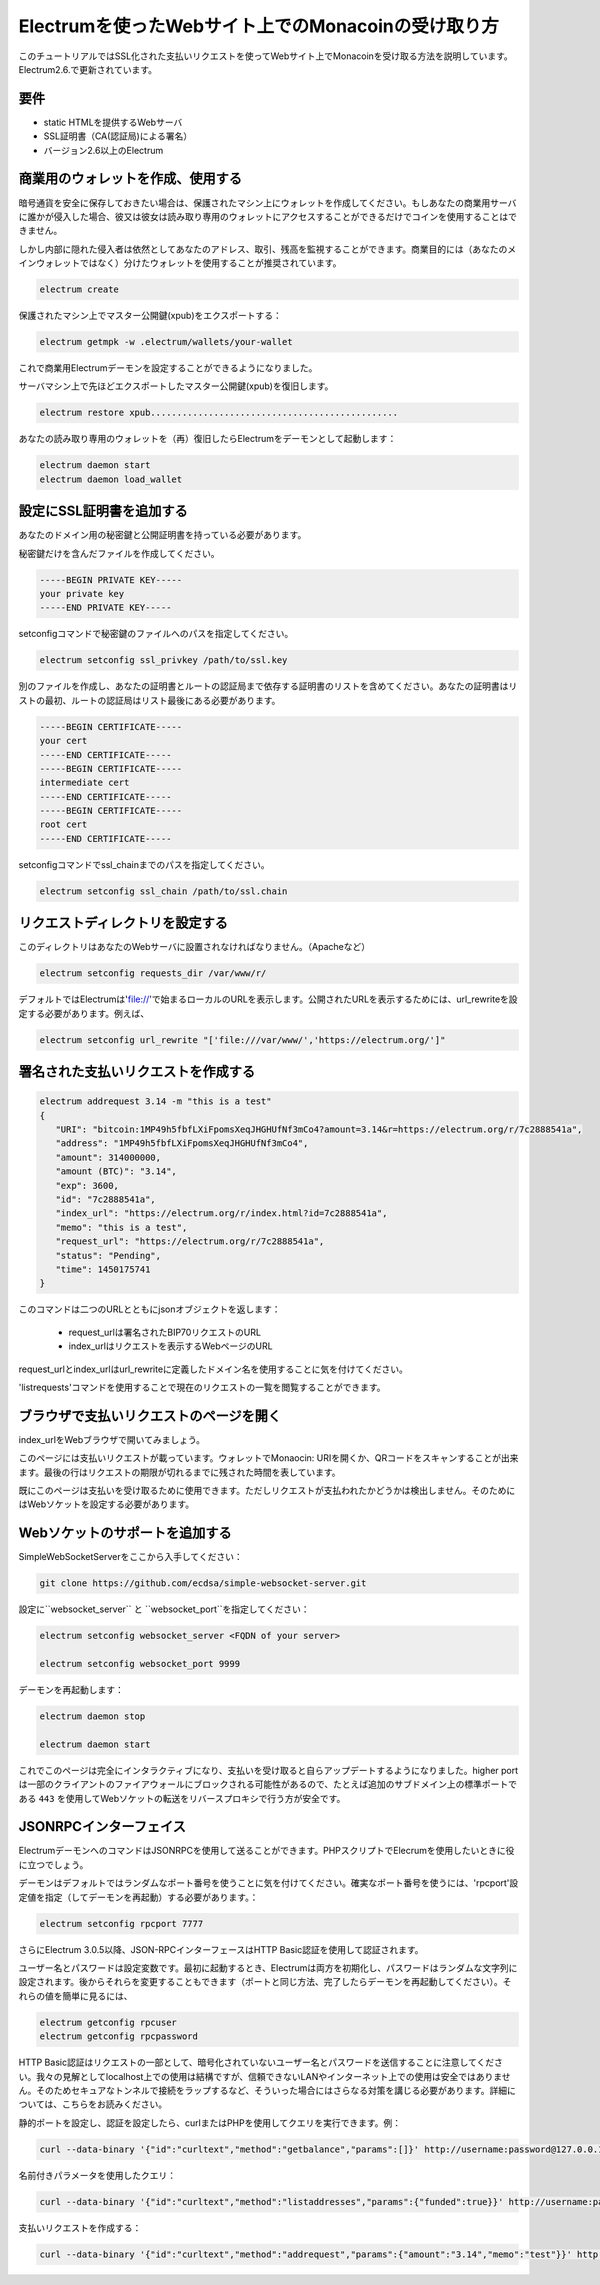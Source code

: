Electrumを使ったWebサイト上でのMonacoinの受け取り方
================================================

このチュートリアルではSSL化された支払いリクエストを使ってWebサイト上でMonacoinを受け取る方法を説明しています。Electrum2.6.で更新されています。

要件
----

- static HTMLを提供するWebサーバ
- SSL証明書（CA(認証局)による署名）
- バージョン2.6以上のElectrum

商業用のウォレットを作成、使用する
-----------------------------

暗号通貨を安全に保存しておきたい場合は、保護されたマシン上にウォレットを作成してください。もしあなたの商業用サーバに誰かが侵入した場合、彼又は彼女は読み取り専用のウォレットにアクセスすることができるだけでコインを使用することはできません。

しかし内部に隠れた侵入者は依然としてあなたのアドレス、取引、残高を監視することができます。商業目的には（あなたのメインウォレットではなく）分けたウォレットを使用することが推奨されています。

.. code-block:: bash

   electrum create

保護されたマシン上でマスター公開鍵(xpub)をエクスポートする：

.. code-block:: bash

   electrum getmpk -w .electrum/wallets/your-wallet


これで商業用Electrumデーモンを設定することができるようになりました。

サーバマシン上で先ほどエクスポートしたマスター公開鍵(xpub)を復旧します。

.. code-block:: bash

   electrum restore xpub...............................................

あなたの読み取り専用のウォレットを（再）復旧したらElectrumをデーモンとして起動します：

.. code-block:: bash

   electrum daemon start
   electrum daemon load_wallet

設定にSSL証明書を追加する
-----------------------


あなたのドメイン用の秘密鍵と公開証明書を持っている必要があります。

秘密鍵だけを含んだファイルを作成してください。

.. code-block:: none

   -----BEGIN PRIVATE KEY-----
   your private key
   -----END PRIVATE KEY-----


setconfigコマンドで秘密鍵のファイルへのパスを指定してください。

.. code-block:: bash

   electrum setconfig ssl_privkey /path/to/ssl.key


別のファイルを作成し、あなたの証明書とルートの認証局まで依存する証明書のリストを含めてください。あなたの証明書はリストの最初、ルートの認証局はリスト最後にある必要があります。

.. code-block:: none

   -----BEGIN CERTIFICATE-----
   your cert
   -----END CERTIFICATE-----
   -----BEGIN CERTIFICATE-----
   intermediate cert
   -----END CERTIFICATE-----
   -----BEGIN CERTIFICATE-----
   root cert
   -----END CERTIFICATE-----


setconfigコマンドでssl_chainまでのパスを指定してください。

.. code-block:: bash

   electrum setconfig ssl_chain /path/to/ssl.chain


リクエストディレクトリを設定する
-----------------------------

このディレクトリはあなたのWebサーバに設置されなければなりません。（Apacheなど）

.. code-block:: bash

   electrum setconfig requests_dir /var/www/r/

デフォルトではElectrumは'file://'で始まるローカルのURLを表示します。公開されたURLを表示するためには、url_rewriteを設定する必要があります。例えば、

.. code-block:: bash

   electrum setconfig url_rewrite "['file:///var/www/','https://electrum.org/']"

署名された支払いリクエストを作成する
---------------------------------

.. code-block:: bash

   electrum addrequest 3.14 -m "this is a test"
   {
      "URI": "bitcoin:1MP49h5fbfLXiFpomsXeqJHGHUfNf3mCo4?amount=3.14&r=https://electrum.org/r/7c2888541a", 
      "address": "1MP49h5fbfLXiFpomsXeqJHGHUfNf3mCo4", 
      "amount": 314000000, 
      "amount (BTC)": "3.14", 
      "exp": 3600, 
      "id": "7c2888541a", 
      "index_url": "https://electrum.org/r/index.html?id=7c2888541a", 
      "memo": "this is a test", 
      "request_url": "https://electrum.org/r/7c2888541a", 
      "status": "Pending", 
      "time": 1450175741
   }


このコマンドは二つのURLとともにjsonオブジェクトを返します：

 - request_urlは署名されたBIP70リクエストのURL
 - index_urlはリクエストを表示するWebページのURL
 
request_urlとindex_urlはurl_rewriteに定義したドメイン名を使用することに気を付けてください。

'listrequests'コマンドを使用することで現在のリクエストの一覧を閲覧することができます。

ブラウザで支払いリクエストのページを開く
------------------------------------

index_urlをWebブラウザで開いてみましょう。

.. image:: png/payrequest.png


このページには支払いリクエストが載っています。ウォレットでMonaocin: URIを開くか、QRコードをスキャンすることが出来ます。最後の行はリクエストの期限が切れるまでに残された時間を表しています。

.. image:: png/payreq_window.png
          

既にこのページは支払いを受け取るために使用できます。ただしリクエストが支払われたかどうかは検出しません。そのためにはWebソケットを設定する必要があります。

Webソケットのサポートを追加する
----------------------------

SimpleWebSocketServerをここから入手してください：

.. code-block:: bash

   git clone https://github.com/ecdsa/simple-websocket-server.git

設定に``websocket_server`` と ``websocket_port``を指定してください：

.. code-block:: bash

    electrum setconfig websocket_server <FQDN of your server>

    electrum setconfig websocket_port 9999


デーモンを再起動します：

.. code-block:: bash

   electrum daemon stop

   electrum daemon start
   

これでこのページは完全にインタラクティブになり、支払いを受け取ると自らアップデートするようになりました。higher portは一部のクライアントのファイアウォールにブロックされる可能性があるので、たとえば追加のサブドメイン上の標準ポートである ``443`` を使用してWebソケットの転送をリバースプロキシで行う方が安全です。

JSONRPCインターフェイス
---------------------

ElectrumデーモンへのコマンドはJSONRPCを使用して送ることができます。PHPスクリプトでElecrumを使用したいときに役に立つでしょう。

デーモンはデフォルトではランダムなポート番号を使うことに気を付けてください。確実なポート番号を使うには、'rpcport'設定値を指定（してデーモンを再起動）する必要があります。：

.. code-block:: bash

   electrum setconfig rpcport 7777


さらにElectrum 3.0.5以降、JSON-RPCインターフェースはHTTP Basic認証を使用して認証されます。

.. _`HTTP basic auth`: https://developer.mozilla.org/en-US/docs/Web/HTTP/Authentication#Basic_authentication_scheme


ユーザー名とパスワードは設定変数です。最初に起動するとき、Electrumは両方を初期化し、パスワードはランダムな文字列に設定されます。後からそれらを変更することもできます（ポートと同じ方法、完了したらデーモンを再起動してください）。それらの値を簡単に見るには、

.. code-block:: bash

   electrum getconfig rpcuser
   electrum getconfig rpcpassword


HTTP Basic認証はリクエストの一部として、暗号化されていないユーザー名とパスワードを送信することに注意してください。我々の見解としてlocalhost上での使用は結構ですが、信頼できないLANやインターネット上での使用は安全ではありません。そのためセキュアなトンネルで接続をラップするなど、そういった場合にはさらなる対策を講じる必要があります。詳細については、こちらをお読みください。

.. _`read this`: https://bitcoin.org/en/release/v0.12.0#rpc-ssl-support-dropped


静的ポートを設定し、認証を設定したら、curlまたはPHPを使用してクエリを実行できます。例：

.. code-block:: bash

   curl --data-binary '{"id":"curltext","method":"getbalance","params":[]}' http://username:password@127.0.0.1:7777

名前付きパラメータを使用したクエリ：

.. code-block:: bash

   curl --data-binary '{"id":"curltext","method":"listaddresses","params":{"funded":true}}' http://username:password@127.0.0.1:7777

支払いリクエストを作成する：

.. code-block:: bash

   curl --data-binary '{"id":"curltext","method":"addrequest","params":{"amount":"3.14","memo":"test"}}' http://username:password@127.0.0.1:7777

